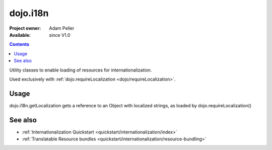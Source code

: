 .. _dojo/i18n:

dojo.i18n
=========

:Project owner: Adam Peller
:Available: since V1.0

.. contents::
   :depth: 2

Utility classes to enable loading of resources for internationalization.

Used exclusively with :ref:`dojo.requireLocalization <dojo/requireLocalization>`.

=====
Usage
=====

dojo.i18n.getLocalization gets a reference to an Object with localized strings, as loaded by dojo.requireLocalization()

.. code-block :: javascript
 :linenos:

 <script type="text/javascript">
  var validate = dojo.i18n.getLocalization("dijit.form", "validate");
  console.log(validate.invalidMessage);
 </script>


========
See also
========

* :ref:`Internationalization Quickstart <quickstart/internationalization/index>`
* :ref:`Translatable Resource bundles <quickstart/internationalization/resource-bundling>`
